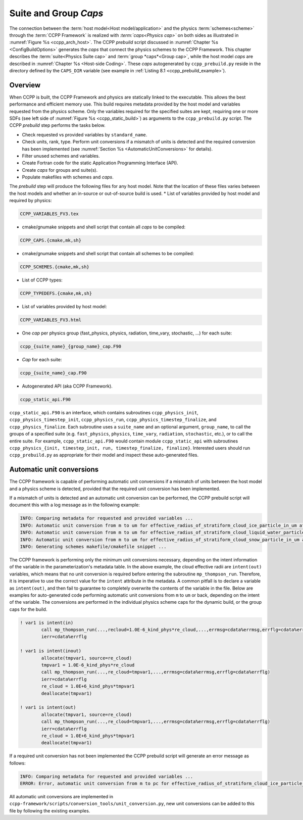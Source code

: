 .. _SuiteGroupCaps:

****************************************
Suite and Group *Caps*
****************************************

The connection between the :term:`host model<Host model/application>` and the physics :term:`schemes<scheme>` through the :term:`CCPP Framework` 
is realized with *:term:`caps<Physics cap>`* on both sides as illustrated in :numref:`Figure %s <ccpp_arch_host>`.
The CCPP *prebuild* script discussed in :numref:`Chapter %s <ConfigBuildOptions>`
generates the *caps* that connect the physics schemes to the CCPP Framework.
This chapter describes the :term:`suite<Physics Suite cap>` and :term:`group *caps*<Group cap>`, 
while the host model *caps* are described in :numref:`Chapter %s <Host-side Coding>`.
These *caps* autogenerated by ``ccpp_prebuild.py`` reside in the directory 
defined by the ``CAPS_DIR`` variable (see example in :ref:`Listing 8.1 <ccpp_prebuild_example>`).

Overview
========

When CCPP is built, the CCPP Framework and physics are statically linked to the executable. This allows the best 
performance and efficient memory use. This build requires metadata provided 
by the host model and variables requested from the physics scheme. Only the variables required for
the specified suites are kept, requiring one or more SDFs (see left side of :numref:`Figure %s <ccpp_static_build>`)
as arguments to the ``ccpp_prebuild.py`` script. 
The CCPP *prebuild* step performs the tasks below.

* Check requested vs provided variables by ``standard_name``.
* Check units, rank, type. Perform unit conversions if a mismatch
  of units is detected and the required conversion has been implemented (see
  :numref:`Section %s <AutomaticUnitConversions>` for details).
* Filter unused schemes and variables.
* Create Fortran code for the static Application Programming Interface (API).
* Create *caps* for groups and suite(s).
* Populate makefiles with schemes and *caps*.

The *prebuild* step will produce the following files for any host model. Note that the location of these files varies between the host models and whether an in-source or out-of-source build is used.
* List of variables provided by host model and required by physics:

.. code-block:: console

   CCPP_VARIABLES_FV3.tex

* cmake/gnumake snippets and shell script that contain all *caps* to be compiled:

.. code-block:: console

   CCPP_CAPS.{cmake,mk,sh}

* cmake/gnumake snippets and shell script that contain all schemes to be compiled:

.. code-block:: console

   CCPP_SCHEMES.{cmake,mk,sh}

* List of CCPP types:

.. code-block:: console

   CCPP_TYPEDEFS.{cmake,mk,sh}

* List of variables provided by host model:

.. code-block:: console

   CCPP_VARIABLES_FV3.html

* One *cap* per physics group (fast_physics, physics, radiation, time_vary, stochastic, …) for each suite:

.. code-block:: console

   ccpp_{suite_name}_{group_name}_cap.F90

* *Cap* for each suite:

.. code-block:: console

  ccpp_{suite_name}_cap.F90

* Autogenerated API (aka CCPP Framework).

.. code-block:: console

   ccpp_static_api.F90

``ccpp_static_api.F90`` is an interface, which contains subroutines ``ccpp_physics_init``,
``ccpp_physics_timestep_init``, ``ccpp_physics_run``, ``ccpp_physics_timestep_finalize``, and ``ccpp_physics_finalize``. 
Each subroutine uses a ``suite_name`` and an optional argument, ``group_name``, to call the groups 
of a specified suite (e.g. ``fast_physics``, ``physics``, ``time_vary``, ``radiation``, ``stochastic``, etc.), 
or to call the entire suite. For example, ``ccpp_static_api.F90`` would contain module ``ccpp_static_api``
with subroutines ``ccpp_physics_{init, timestep_init, run, timestep_finalize, finalize}``.  Interested users
should run ``ccpp_prebuild.py`` as appropriate for their model and inspect these auto-generated files.

.. _AutomaticUnitConversions:

Automatic unit conversions
==========================

The CCPP framework is capable of performing automatic unit conversions if a mismatch of
units between the host model and a physics scheme is detected, provided that the required
unit conversion has been implemented.

If a mismatch of units is detected and an automatic unit conversion can be performed,
the CCPP prebuild script will document this with a log message as in the following example:

.. code-block:: console

   INFO: Comparing metadata for requested and provided variables ...
   INFO: Automatic unit conversion from m to um for effective_radius_of_stratiform_cloud_ice_particle_in_um after returning from MODULE_mp_thompson SCHEME_mp_thompson SUBROUTINE_mp_thompson_run
   INFO: Automatic unit conversion from m to um for effective_radius_of_stratiform_cloud_liquid_water_particle_in_um after returning from MODULE_mp_thompson SCHEME_mp_thompson SUBROUTINE_mp_thompson_run
   INFO: Automatic unit conversion from m to um for effective_radius_of_stratiform_cloud_snow_particle_in_um after returning from MODULE_mp_thompson SCHEME_mp_thompson SUBROUTINE_mp_thompson_run
   INFO: Generating schemes makefile/cmakefile snippet ...

The CCPP framework is performing only the minimum unit conversions necessary, depending on the
intent information of the variable in the parameterization's metadata table. In the above example,
the cloud effective radii are ``intent(out)`` variables, which means that no unit conversion is required
before entering the subroutine ``mp_thompson_run``. Therefore, it is imperative to use the correct value for
the ``intent`` attribute in the metadata. A common pitfall is to declare a variable as ``intent(out)``, and
then fail to guarantee to completely overwrite the contents of the variable in the file. Below are examples
for auto-generated code performing
automatic unit conversions from ``m`` to ``um`` or back, depending on the intent of the variable. The conversions
are performed in the individual physics scheme caps for the dynamic build, or the group caps for the build.

.. code-block:: fortran

   ! var1 is intent(in)
           call mp_thompson_run(...,recloud=1.0E-6_kind_phys*re_cloud,...,errmsg=cdata%errmsg,errflg=cdata%errflg)
           ierr=cdata%errflg

   ! var1 is intent(inout)
           allocate(tmpvar1, source=re_cloud)
           tmpvar1 = 1.0E-6_kind_phys*re_cloud
           call mp_thompson_run(...,re_cloud=tmpvar1,...,errmsg=cdata%errmsg,errflg=cdata%errflg)
           ierr=cdata%errflg
           re_cloud = 1.0E+6_kind_phys*tmpvar1
           deallocate(tmpvar1)

   ! var1 is intent(out)
           allocate(tmpvar1, source=re_cloud)
           call mp_thompson_run(...,re_cloud=tmpvar1,...,errmsg=cdata%errmsg,errflg=cdata%errflg)
           ierr=cdata%errflg
           re_cloud = 1.0E+6_kind_phys*tmpvar1
           deallocate(tmpvar1)

If a required unit conversion has not been implemented the CCPP prebuild script will generate an error message as follows:

.. code-block:: console

   INFO: Comparing metadata for requested and provided variables ...
   ERROR: Error, automatic unit conversion from m to pc for effective_radius_of_stratiform_cloud_ice_particle_in_um in MODULE_mp_thompson SCHEME_mp_thompson SUBROUTINE_mp_thompson_run not implemented

All automatic unit conversions are implemented in ``ccpp-framework/scripts/conversion_tools/unit_conversion.py``,
new unit conversions can be added to this file by following the existing examples.
